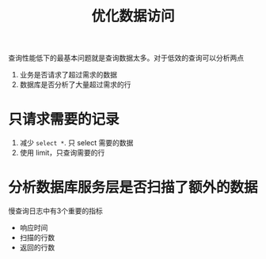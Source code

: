 :PROPERTIES:
:ID:       46b19729-93f5-46ae-a7c5-671ccbe22ffe
:END:
#+title:  优化数据访问
查询性能低下的最基本问题就是查询数据太多。对于低效的查询可以分析两点
1. 业务是否请求了超过需求的数据
2. 数据库是否分析了大量超过需求的行

* 只请求需要的记录
1. 减少 =select *=. 只 select 需要的数据
2. 使用 limit，只查询需要的行


* 分析数据库服务层是否扫描了额外的数据
慢查询日志中有3个重要的指标
- 响应时间
- 扫描的行数
- 返回的行数
